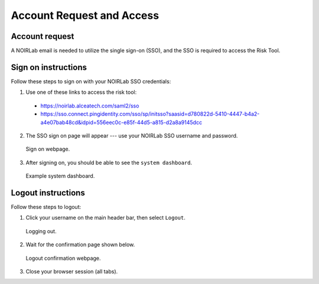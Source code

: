 .. Review the README on instructions to contribute.
.. Review the style guide to keep a consistent approach to the documentation.
.. Static objects, such as figures, should be stored in the _static directory. Review the _static/README on instructions to contribute.
.. Do not remove the comments that describe each section. They are included to provide guidance to contributors.
.. Do not remove other content provided in the templates, such as a section. Instead, comment out the content and include comments to explain the situation. For example:
	- If a section within the template is not needed, comment out the section title and label reference. Do not delete the expected section title, reference or related comments provided from the template.
    - If a file cannot include a title (surrounded by ampersands (#)), comment out the title from the template and include a comment explaining why this is implemented (in addition to applying the ``title`` directive).

.. This is the label that can be used for cross referencing this file.
.. Recommended title label format is "Directory Name"-"Title Name" -- Spaces should be replaced by hyphens.
.. _Risk-Tool-User-Guide-Account-Request-Access:
.. Each section should include a label for cross referencing to a given area.
.. Recommended format for all labels is "Title Name"-"Section Name" -- Spaces should be replaced by hyphens.
.. To reference a label that isn't associated with an reST object such as a title or figure, you must include the link and explicit title using the syntax :ref:`link text <label-name>`.
.. A warning will alert you of identical labels during the linkcheck process.

##########################
Account Request and Access
##########################

.. This section should provide a brief, top-level description of the page.

Account request
===============

A NOIRLab email is needed to utilize the single sign-on (SSO), and the SSO is required to access the Risk Tool.

Sign on instructions
====================

Follow these steps to sign on with your NOIRLab SSO credentials:

1. Use one of these links to access the risk tool:

  - `<https://noirlab.alceatech.com/saml2/sso>`__
  - `<https://sso.connect.pingidentity.com/sso/sp/initsso?saasid=d780822d-5410-4447-b4a2-a4e07bab48cd&idpid=556eec0c-e85f-44d5-a815-d2a8a9145dcc>`__

2. The SSO sign on page will appear --- use your NOIRLab SSO username and password.

.. figure:: /_static/Sign-On-Page.png
    :name: Sign-On-Page

    Sign on webpage.

3. After signing on, you should be able to see the ``system dashboard``.

.. figure:: /_static/System-Dashboard.png

    Example system dashboard.

Logout instructions
===================

Follow these steps to logout:

1. Click your username on the main header bar, then select ``Logout``.

.. figure:: /_static/Logout.png
    :name: Logout

    Logging out.

2. Wait for the confirmation page shown below.

.. figure:: /_static/Logout-Success.png
    :name: Logout-Success

    Logout confirmation webpage.

3. Close your browser session (all tabs).
